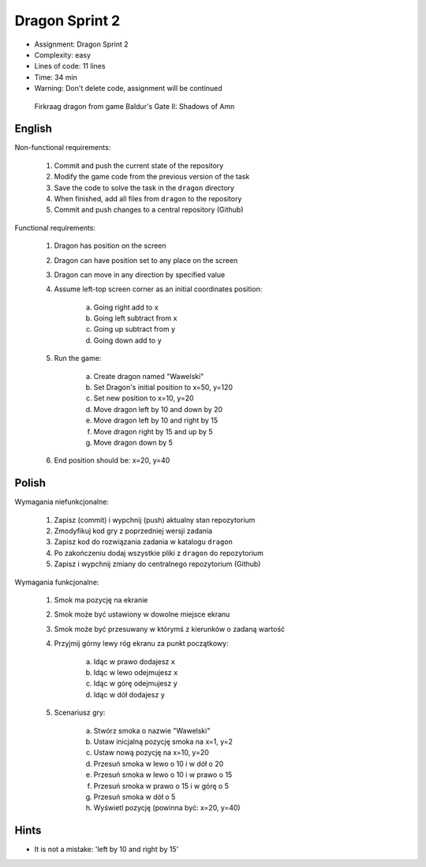Dragon Sprint 2
===============
* Assignment: Dragon Sprint 2
* Complexity: easy
* Lines of code: 11 lines
* Time: 34 min
* Warning: Don't delete code, assignment will be continued

.. figure:: img/dragon.gif

    Firkraag dragon from game Baldur's Gate II: Shadows of Amn


English
-------
Non-functional requirements:

     1. Commit and push the current state of the repository
     2. Modify the game code from the previous version of the task
     3. Save the code to solve the task in the ``dragon`` directory
     4. When finished, add all files from ``dragon`` to the repository
     5. Commit and push changes to a central repository (Github)

Functional requirements:

    1. Dragon has position on the screen
    2. Dragon can have position set to any place on the screen
    3. Dragon can move in any direction by specified value
    4. Assume left-top screen corner as an initial coordinates position:

        a. Going right add to ``x``
        b. Going left subtract from ``x``
        c. Going up subtract from ``y``
        d. Going down add to ``y``

    5. Run the game:

        a. Create dragon named "Wawelski"
        b. Set Dragon's initial position to x=50, y=120
        c. Set new position to x=10, y=20
        d. Move dragon left by 10 and down by 20
        e. Move dragon left by 10 and right by 15
        f. Move dragon right by 15 and up by 5
        g. Move dragon down by 5

    6. End position should be: x=20, y=40


Polish
------
Wymagania niefunkcjonalne:

    1. Zapisz (commit) i wypchnij (push) aktualny stan repozytorium
    2. Zmodyfikuj kod gry z poprzedniej wersji zadania
    3. Zapisz kod do rozwiązania zadania w katalogu ``dragon``
    4. Po zakończeniu dodaj wszystkie pliki z ``dragon`` do repozytorium
    5. Zapisz i wypchnij zmiany do centralnego repozytorium (Github)

Wymagania funkcjonalne:

    1. Smok ma pozycję na ekranie
    2. Smok może być ustawiony w dowolne miejsce ekranu
    3. Smok może być przesuwany w którymś z kierunków o zadaną wartość
    4. Przyjmij górny lewy róg ekranu za punkt początkowy:

        a. Idąc w prawo dodajesz ``x``
        b. Idąc w lewo odejmujesz ``x``
        c. Idąc w górę odejmujesz ``y``
        d. Idąc w dół dodajesz ``y``

    5. Scenariusz gry:

        a. Stwórz smoka o nazwie "Wawelski"
        b. Ustaw inicjalną pozycję smoka na x=1, y=2
        c. Ustaw nową pozycję na x=10, y=20
        d. Przesuń smoka w lewo o 10 i w dół o 20
        e. Przesuń smoka w lewo o 10 i w prawo o 15
        f. Przesuń smoka w prawo o 15 i w górę o 5
        g. Przesuń smoka w dół o 5
        h. Wyświetl pozycję (powinna być: x=20, y=40)


Hints
-----
* It is not a mistake: 'left by 10 and right by 15'
